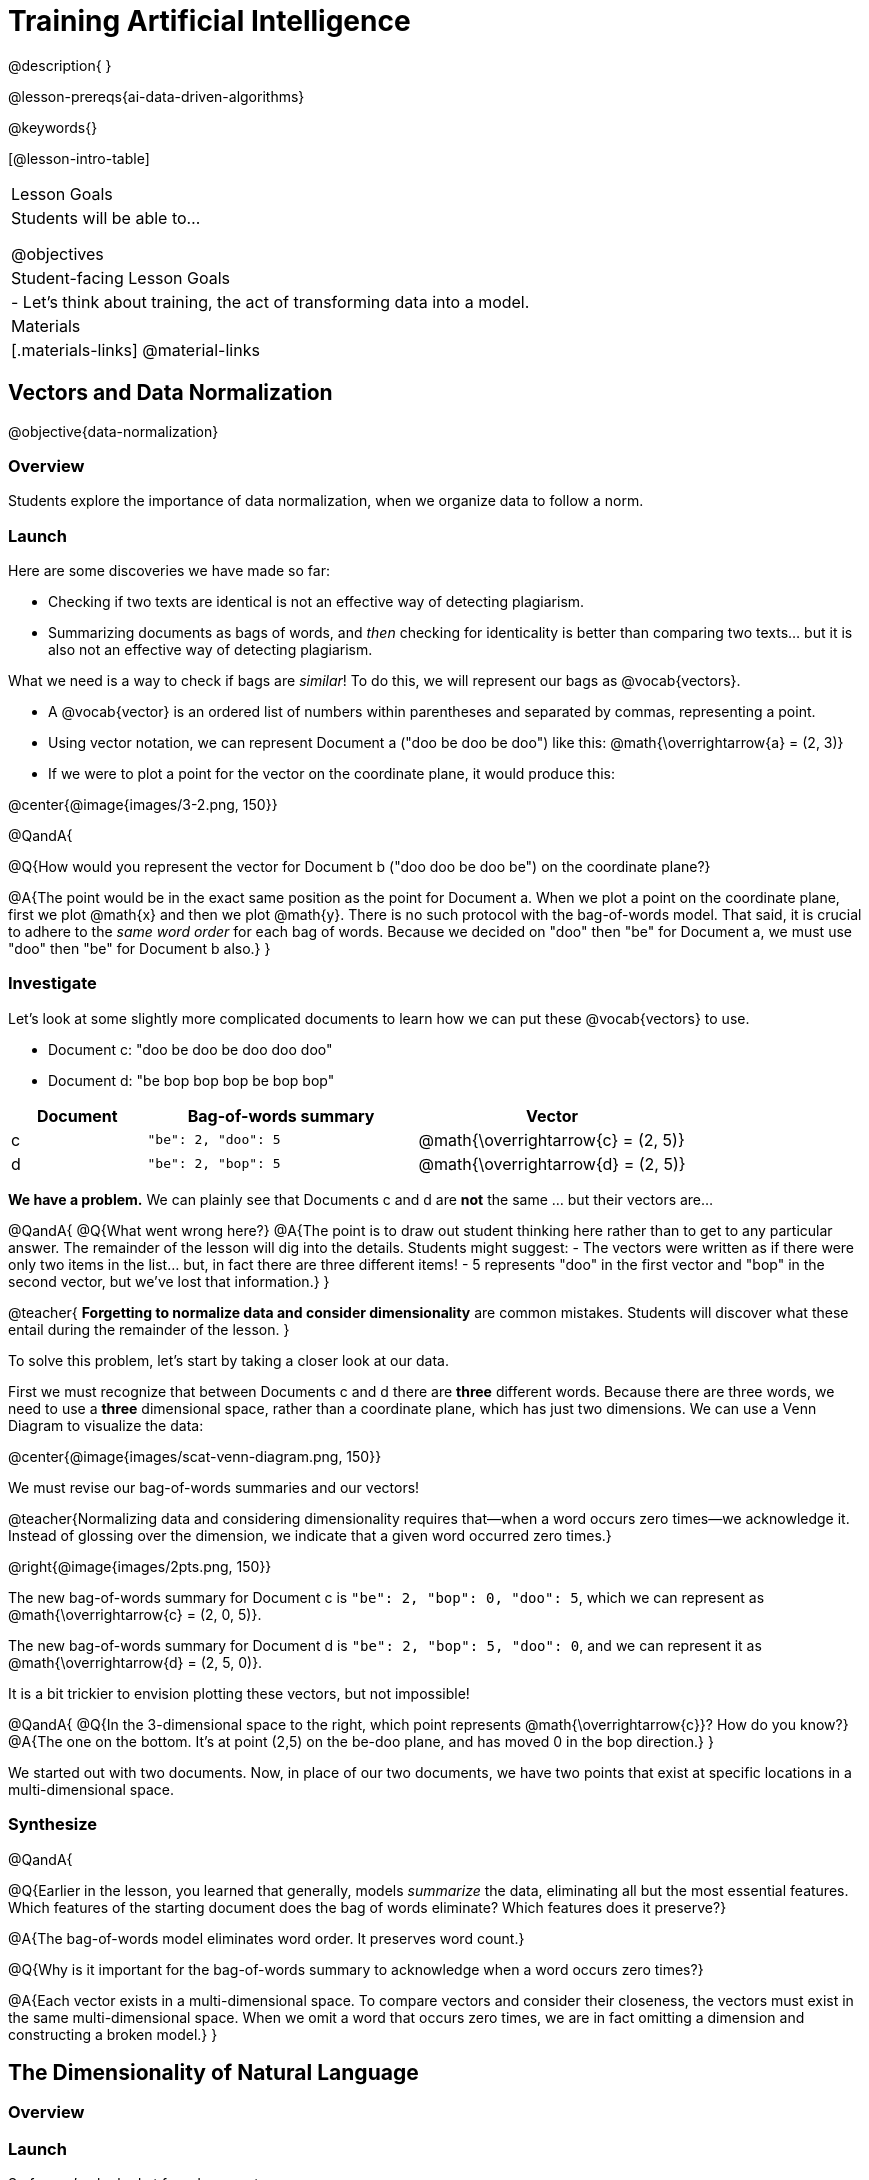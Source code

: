 = Training Artificial Intelligence

@description{
}

@lesson-prereqs{ai-data-driven-algorithms}

@keywords{}

[@lesson-intro-table]
|===
| Lesson Goals
| Students will be able to...

@objectives

| Student-facing Lesson Goals
|

- Let's think about training, the act of transforming data into a model.

| Materials
|[.materials-links]
@material-links

|===



== Vectors and Data Normalization

@objective{data-normalization}

=== Overview

Students explore the importance of data normalization, when we organize data to follow a norm.

=== Launch

Here are some discoveries we have made so far:

- Checking if two texts are identical is not an effective way of detecting plagiarism.
- Summarizing documents as bags of words, and _then_ checking for identicality is better than comparing two texts... but it is also not an effective way of detecting plagiarism.

What we need is a way to check if bags are _similar_! To do this, we will represent our bags as @vocab{vectors}.

- A @vocab{vector} is an ordered list of numbers within parentheses and separated by commas, representing a point.
- Using vector notation, we can represent Document a ("doo be doo be doo") like this: @math{\overrightarrow{a} = (2, 3)}
- If we were to plot a point for the vector on the coordinate plane, it would produce this:

@center{@image{images/3-2.png, 150}}


@QandA{

@Q{How would you represent the vector for Document b ("doo doo be doo be") on the coordinate plane?}

@A{The point would be in the exact same position as the point for Document a. When we plot a point on the coordinate plane, first we plot @math{x} and then we plot @math{y}. There is no such protocol with the bag-of-words model. That said, it is crucial to adhere to the _same word order_ for each bag of words. Because we decided on "doo" then "be" for Document a, we must use "doo" then "be" for Document b also.}
}

=== Investigate

Let's look at some slightly more complicated documents to learn how we can put these @vocab{vectors} to use.

- Document c: "doo be doo be doo doo doo"

- Document d: "be bop bop bop be bop bop"


[cols="1,2,2", options="header", stripes="none"]
|===

| Document
| Bag-of-words summary
| Vector

| c
| `"be": 2, "doo": 5`
| @math{\overrightarrow{c} = (2, 5)}

| d
| `"be": 2, "bop": 5`
| @math{\overrightarrow{d} = (2, 5)}

|===

*We have a problem.*  We can plainly see that Documents c and d are *not* the same ... but their vectors are...

@QandA{
@Q{What went wrong here?}
@A{The point is to draw out student thinking here rather than to get to any particular answer. The remainder of the lesson will dig into the details. Students might suggest:
 - The vectors were written as if there were only two items in the list... but, in fact there are three different items!
 - 5 represents "doo" in the first vector and "bop" in the second vector, but we've lost that information.}
}


@teacher{
*Forgetting to normalize data and consider dimensionality* are common mistakes. Students will discover what these entail during the remainder of the lesson.
}

To solve this problem, let's start by taking a closer look at our data.

First we must recognize that between Documents c and d there are *three* different words. Because there are three words, we need to use a *three* dimensional space, rather than a coordinate plane, which has just two dimensions. We can use a Venn Diagram to visualize the data:

@center{@image{images/scat-venn-diagram.png, 150}}

We must revise our bag-of-words summaries and our vectors!

@teacher{Normalizing data and considering dimensionality requires that--when a word occurs zero times--we acknowledge it. Instead of glossing over the dimension, we indicate that a given word occurred zero times.}

@right{@image{images/2pts.png, 150}}


The new bag-of-words summary for Document c is `"be": 2, "bop": 0, "doo": 5`, which we can represent as  @math{\overrightarrow{c} = (2, 0, 5)}.

The new bag-of-words summary for Document d is `"be": 2, "bop": 5, "doo": 0`, and we can represent it as @math{\overrightarrow{d} = (2, 5, 0)}.

It is a bit trickier to envision plotting these vectors, but not impossible!

@QandA{
@Q{In the 3-dimensional space to the right, which point represents @math{\overrightarrow{c}}? How do you know?}
@A{The one on the bottom. It's at point (2,5) on the be-doo plane, and has moved 0 in the bop direction.}
}

We started out with two documents. Now, in place of our two documents, we have two points that exist at specific locations in a multi-dimensional space.

=== Synthesize


@QandA{

@Q{Earlier in the lesson, you learned that generally, models _summarize_ the data, eliminating all but the most essential features. Which features of the starting document does the bag of words eliminate? Which features does it preserve?}

@A{The bag-of-words model eliminates word order. It preserves word count.}

@Q{Why is it important for the bag-of-words summary to acknowledge when a word occurs zero times?}

@A{Each vector exists in a multi-dimensional space. To compare vectors and consider their closeness, the vectors must exist in the same multi-dimensional space. When we omit a word that occurs zero times, we are in fact omitting a dimension and constructing a broken model.}
}



== The Dimensionality of Natural Language

=== Overview

=== Launch

So far, we've looked at four documents.

- Document a: "doo be doo be doo"
- Document b: "doo doo be doo be"
- Document c: "doo be doo be doo doo doo"
- Document d: "be bop bop bop be bop bop"

Although the documents contain 24 words in total, there are just *_three_* unique words: doo, be, and bop. As a result, we are able to plot these documents as vectors in a *_three_*-dimensional space.

Let's add a fifth document, Document e, to our collection.

- Document e: "doo be bop ski bop bop"

Now we have thirty words total, made up of _four_ unique words: doo, be, bop, and *ski*. Plotting all of our documents would require the use of a _four-dimensional_ space. Having trouble visualizing a four-dimensional space? You're not alone


=== Investigate

A teacher who wants to catch plagiarism will likely opt for a plagiarism detector that has trained on an _extremely_ large collection of documents. A training corpus is a collection of data used to train AI/ML models, enabling them to learn patterns and make prediction. Processing a large @vocab{training corpus} will produce a complex, multi-dimensional model. Every single additional word will add another dimension to the space. Fortunately, computers--unlike humans--have no issue working with multi-dimensional spaces that have hundreds of thousands of dimensions.

@QandA{

@Q{Imagine a plagiarism detector that compares student essays to short strings of jazz vocalizations (such as Documents a-e, that we have worked with in this lesson). Does this comparison seem logical or useful? Explain.}
@A{Totally not useful! It seems very unlikely that a student, assigned to write an essay in academic language, would plagiarize jazz lyrics. Students tend to plagiarize from documents that are at least somewhat connected to the assigned essay topic.}

@Q{What sorts of documents make up the training corpus of an _effective_ plagiarism detector? List as many as you can.}
@A{The corpus would likely include: essays written and submitted by students currently in the class; essays written and submitted by students previously in the class; Wikipedia articles; articles on relevant topics that are available on the internet, etc.}

@Q{Let's say your teacher asks all 20 students in her class to write a 500-word essay. She plans to feed those 20 essays into a plagiarism detector to use as the training corpus, allowing her to detect if two students submitted essays that were a little too similar. *About* how many dimensions will there be in the model?}

@A{Students should provide a wide range of estimates.}
@A{An estimate of 10,000 dimensions (20 essays multiplied by 500 words) is the largest possible estimate here--but it is not necessarily a good estimate. In English, we commonly repeat and reuse words like "the", "and", "a", and so on.}

@A{Other considerations: Did all of the students write about the same topic? How sophisticated is the student writing? Did all students actually write 500 words?}

@A{Taking all of the above into consideration, we can predict that there would probably be at least a few thousand dimensions in the model.}

@Q{What happens if we train on the internet?}
}


@lesson-instruction{
Complete @printable-exercise{human-judgment.adoc} with your partner using @starter-file{plagiarism}.}


=== Synthesize

@QandA{

@Q{}

}


== Computing Closeness and Exercising Human Judgment

=== Overview

Students investigate the limitations of plagiarism detection, acknowledging the importance of exercising human judgment.

=== Launch

The training phase is now complete. Let's review what has happened so far.

*1. We created bag-of-words models of our documents.*

In doing so, we compressed the data by isolating the single feature that we care about: word frequency. As a result, the _new_ representation of the data became considerably smaller than the what we started with.

@lesson-point{
Loss of data is a common and often necessary effect of training AI!
}

*2. We normalized our data.*

Comparisons are most useful when we are comparing items that are alike. When building bags of words for the documents in the corpus, each model *must* have the same number of words (dimensions!) regardless of how many words are in a given document. Defaulting to a cliché: we need an "apples-to-apples" comparison, rather than an "apples-to-oranges" comparison. This is why we sometimes need to include words that we did not encounter in a given document in our model.

What now?

=== Investigate

Our primitive plagiarism detector determined if two documents matched perfectly. That plagiarism detector was not especially useful.

Our slightly-less-primitive plagiarism detector determined if two documents' bag-of-words summaries were identical or not... which was also not very useful.

A _more_ effective plagiarism detector will compute the student's vector (a point in a multi-dimensional space), and then compare it to the _other_ points in that space.

To do this, we can use the `cosine-similarity` function.

@strategy{Cosine?!}{

You might be wondering: are we actually using *that* cosine — the one students learn about when studying trigonometry? The answer is YES!

The `cosine-similarity` function computes the cosine of the angle between two vectors. While it is not necessary for students to understand the mathematics happening behind the scenes, the function is a vital part of the program... and a lovely answer to the often-asked question, "When are we ever going to use this?"
}

To allow for a pleasant user experience, a modern plagiarism detector does not actually provide a representation of a multi-dimensional space with varying points. That would be too complicated! Although different plagiarism detectors provide different outputs for their users, here's how the one in Pyret works.

- The `cosine-similarity` function takes in two strings (documents).
- The plagiarism detector produces an output of 1 when the vectors are identical.
- The plagiarism detector produces an output of zero when the vectors are entirely different.
- The plagiarism detector produces a value between zero and 1 for all other comparisons, reflecting the level of similarity of two bags of words.

@lesson-instruction{
- Complete the first section of @printable-exercise{cosine-similarity.adoc}.
}

@teacher{
Invite students to share their responses.}

=== Synthesize

@QandA{

@Q{AI can be impressive... but human judgment is still critical. Why?}

@A{The cosine-similarity function produces a number - and that is all! It is still up to the teacher to decide how to make sense of that number. Over-reliance on programs can result in unfair outcomes.}


@Q{Now that you understand a little bit more about how plagiarism detection programs work, what advice would you offer to a teacher who is considering using one... or to a student who is trying to get away with plagiarism?}
}
